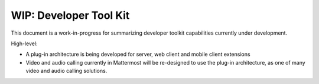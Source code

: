 =============================
WIP: Developer Tool Kit 
=============================

This document is a work-in-progress for summarizing developer toolkit capabilities currently under development. 

High-level: 

- A plug-in architecture is being developed for server, web client and mobile client extensions 
- Video and audio calling currently in Mattermost will be re-designed to use the plug-in architecture, as one of many video and audio calling solutions. 
